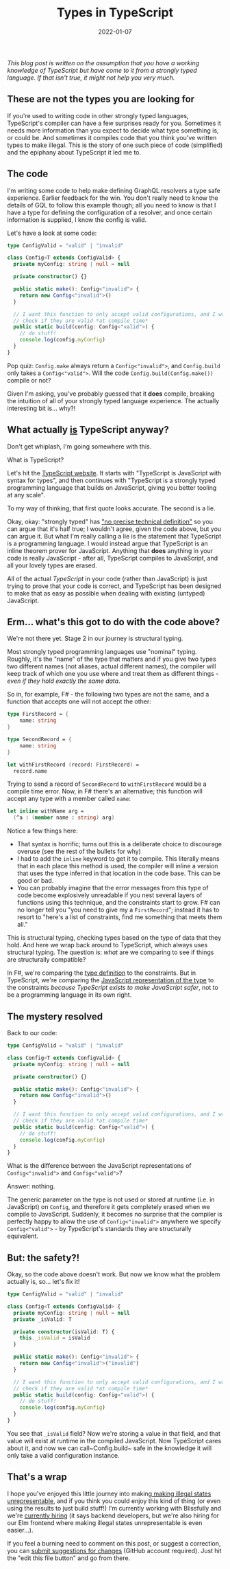 #+TITLE: Types in TypeScript
#+DATE: 2022-01-07

/This blog post is written on the assumption that you have a working knowledge of TypeScript but have come to it from a strongly typed language. If that isn't true, it might not help you very much./

** These are not the types you are looking for

If you're used to writing code in other strongly typed languages, TypeScript's compiler can have a few surprises ready for you. Sometimes it needs more information than you expect to decide what type something is, or could be. And sometimes it compiles code that you think you've written types to make illegal. This is the story of one such piece of code (simplified) and the epiphany about TypeScript it led me to.

** The code

I'm writing some code to help make defining GraphQL resolvers a type safe experience. Earlier feedback for the win. You don't really need to know the details of GQL to follow this example though; all you need to know is that I have a type for defining the configuration of a resolver, and once certain information is supplied, I know the config is valid.

Let's have a look at some code:

#+BEGIN_SRC typescript
type ConfigValid = "valid" | "invalid"

class Config<T extends ConfigValid> {
  private myConfig: string | null = null

  private constructor() {}

  public static make(): Config<"invalid"> {
    return new Config<"invalid">()
  }

  // I want this function to only accept valid configurations, and I want to
  // check if they are valid *at compile time*
  public static build(config: Config<"valid">) {
    // do stuff!
    console.log(config.myConfig)
  }
}
#+END_SRC

Pop quiz: ~Config.make~ always return a ~Config<"invalid">~, and ~Config.build~ only takes a ~Config<"valid">~. Will the code ~Config.build(Config.make())~ compile or not?

Given I'm asking, you've probably guessed that it *does* compile, breaking the intuition of all of your strongly typed language experience. The actually interesting bit is... why?!

** What actually _is_ TypeScript anyway?

Don't get whiplash, I'm going somewhere with this.

What is TypeScript?

Let's hit the [[https://www.typescriptlang.org/][TypeScript website]]. It starts with "TypeScript is JavaScript with syntax for types", and then continues with "TypeScript is a strongly typed programming language that builds on JavaScript, giving you better tooling at any scale". 

To my way of thinking, that first quote looks accurate. The second is a lie.

Okay, okay: "strongly typed" has [[https://en.wikipedia.org/wiki/Strong_and_weak_typing]["no precise technical definition"]] so you can argue that it's half true; I wouldn't agree, given the code above, but you can argue it. But what I'm really calling a lie is the statement that TypeScript is a programming language. I would instead argue that TypeScript is an inline theorem prover for JavaScript. Anything that *does* anything in your code is really JavaScript - after all, TypeScript compiles to JavaScript, and all your lovely types are erased.

All of the actual /TypeScript/ in your code (rather than JavaScript) is just trying to prove that your code is correct, and TypeScript has been designed to make that as easy as possible when dealing with existing (untyped) JavaScript.

** Erm... what's this got to do with the code above?

We're not there yet. Stage 2 in our journey is structural typing.

Most strongly typed programming languages use "nominal" typing. Roughly, it's the "name" of the type that matters and if you give two types two different names (not aliases, actual different names), the compiler will keep track of which one you use where and treat them as different things - /even if they hold exactly the same data/.

So in, for example, F# - the following two types are not the same, and a function that accepts one will not accept the other:

#+BEGIN_SRC fsharp
type FirstRecord = {
    name: string
}

type SecondRecord = {
    name: string
}

let withFirstRecord (record: FirstRecord) =
  record.name
#+END_SRC

Trying to send a record of ~SecondRecord~ to ~withFirstRecord~ would be a compile time error. Now, in F# there's an alternative; this function will accept any type with a member called ~name~:

#+BEGIN_SRC fsharp
let inline withName arg =
  (^a : (member name : string) arg)
#+END_SRC

Notice a few things here:

- That syntax is horrific; turns out this is a deliberate choice to discourage overuse (see the rest of the bullets for why)
- I had to add the ~inline~ keyword to get it to compile. This literally means that in each place this method is used, the compiler will inline a version that uses the type inferred in that location in the code base. This can be good or bad.
- You can probably imagine that the error messages from this type of code become explosively unreadable if you nest several layers of functions using this technique, and the constraints start to grow. F# can no longer tell you "you need to give my a ~FirstRecord~"; instead it has to resort to "here's a list of constraints, find me something that meets them all."

This is structural typing, checking types based on the type of data that they hold. And here we wrap back around to TypeScript, which always uses structural typing. The question is: /what/ are we comparing to see if things are structurally compatible?

In F#, we're comparing the _type definition_ to the constraints. But in TypeScript, we're comparing the _JavaScript representation of the type_ to the constraints /because TypeScript exists to make JavaScript safer/, not to be a programming language in its own right.

** The mystery resolved

Back to our code:   

#+BEGIN_SRC typescript
type ConfigValid = "valid" | "invalid"

class Config<T extends ConfigValid> {
  private myConfig: string | null = null

  private constructor() {}

  public static make(): Config<"invalid"> {
    return new Config<"invalid">()
  }

  // I want this function to only accept valid configurations, and I want to
  // check if they are valid *at compile time*
  public static build(config: Config<"valid">) {
    // do stuff!
    console.log(config.myConfig)
  }
}
#+END_SRC

What is the difference between the JavaScript representations of ~Config<"invalid">~ and ~Config<"valid">~?

Answer: nothing.

The generic parameter on the type is not used or stored at runtime (i.e. in JavaScript) on ~Config~, and therefore it gets completely erased when we compile to JavaScript. Suddenly, it becomes no surprise that the compiler is perfectly happy to allow the use of ~Config<"invalid">~ anywhere we specify ~Config<"valid">~ - by TypeScript's standards they are structurally equivalent.

** But: the safety?!

Okay, so the code above doesn't work. But now we know what the problem actually is, so... let's fix it!

#+BEGIN_SRC typescript
type ConfigValid = "valid" | "invalid"

class Config<T extends ConfigValid> {
  private myConfig: string | null = null
  private _isValid: T

  private constructor(isValid: T) {
    this._isValid = isValid
  }

  public static make(): Config<"invalid"> {
    return new Config<"invalid">("invalid")
  }

  // I want this function to only accept valid configurations, and I want to
  // check if they are valid *at compile time*
  public static build(config: Config<"valid">) {
    // do stuff!
    console.log(config.myConfig)
  }
}
#+END_SRC

You see that ~_isValid~ field? Now we're storing a value in that field, and that value will exist at runtime in the compiled JavaScript. Now TypeScript cares about it, and now we can call~Config.build~ safe in the knowledge it will only take a valid configuration instance.

** That's a wrap

I hope you've enjoyed this little journey into making[[https://blog.janestreet.com/effective-ml-revisited/][ making illegal states unrepresentable]], and if you think you could enjoy this kind of thing (or even using the results to just build stuff!) I'm currently working with Blissfully and we're [[https://www.blissfully.com/careers/][currently hiring]] (it says backend developers, but we're also hiring for our Elm frontend where making illegal states unrepresentable is even easier...).

If you feel a burning need to comment on this post, or suggest a correction, you can [[https://github.com/mavnn/blog/blob/master/2022/01/07/types-in-typescript.org][submit suggestions for changes]] (GitHub account required). Just hit the "edit this file button" and go from there.
